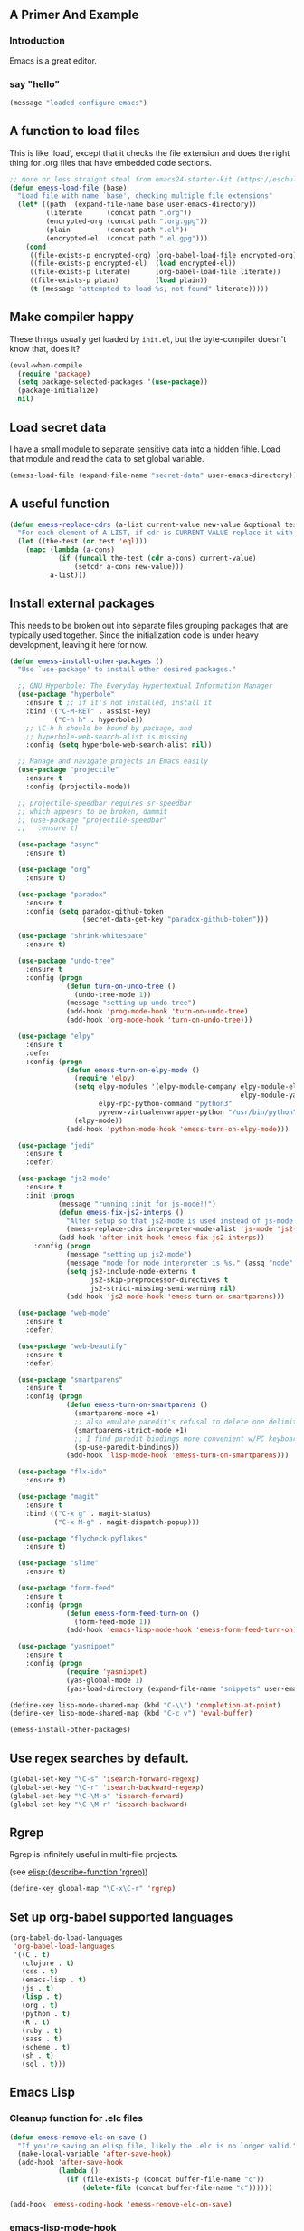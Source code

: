 # Emacs Initialization and Setup

** A Primer And Example

*** Introduction

Emacs is a great editor.

*** say "hello"
#+begin_src emacs-lisp
  (message "loaded configure-emacs")
#+end_src

** A function to load files

This is like `load', except that it checks the file extension and does
the right thing for .org files that have embedded code sections.

#+begin_src emacs-lisp
  ;; more or less straight steal from emacs24-starter-kit (https://eschulte.github.io/emacs24-starter-kit/)
  (defun emess-load-file (base)
    "Load file with name `base', checking multiple file extensions"
    (let* ((path  (expand-file-name base user-emacs-directory))
           (literate      (concat path ".org"))
           (encrypted-org (concat path ".org.gpg"))
           (plain         (concat path ".el"))
           (encrypted-el  (concat path ".el.gpg")))
      (cond
       ((file-exists-p encrypted-org) (org-babel-load-file encrypted-org))
       ((file-exists-p encrypted-el)  (load encrypted-el))
       ((file-exists-p literate)      (org-babel-load-file literate))
       ((file-exists-p plain)         (load plain))
       (t (message "attempted to load %s, not found" literate)))))

#+end_src

** Make compiler happy

These things usually get loaded by =init.el=, but the byte-compiler
doesn't know that, does it?

#+begin_src emacs-lisp
  (eval-when-compile
    (require 'package)
    (setq package-selected-packages '(use-package))
    (package-initialize)
    nil)
#+end_src

** Load secret data

I have a small module to separate sensitive data into a hidden
fihle. Load that module and read the data to set global variable.

#+begin_src emacs-lisp
  (emess-load-file (expand-file-name "secret-data" user-emacs-directory))
#+end_src

** A useful function

#+begin_src emacs-lisp
  (defun emess-replace-cdrs (a-list current-value new-value &optional test)
    "For each element of A-LIST, if cdr is CURRENT-VALUE replace it with NEW-VALUE. Uses `eql' unless TEST is given."
    (let ((the-test (or test 'eql)))
      (mapc (lambda (a-cons)
              (if (funcall the-test (cdr a-cons) current-value)
                  (setcdr a-cons new-value)))
            a-list)))
#+end_src

** Install external packages

This needs to be broken out into separate files grouping packages that
are typically used together. Since the initialization code is under
heavy development, leaving it here for now.

#+begin_src emacs-lisp
  (defun emess-install-other-packages ()
    "Use `use-package' to install other desired packages."

    ;; GNU Hyperbole: The Everyday Hypertextual Information Manager
    (use-package "hyperbole"
      :ensure t ;; if it's not installed, install it
      :bind (("C-M-RET" . assist-key)
             ("C-h h" . hyperbole))
      ;; \C-h h should be bound by package, and
      ;; hyperbole-web-search-alist is missing
      :config (setq hyperbole-web-search-alist nil))

    ;; Manage and navigate projects in Emacs easily
    (use-package "projectile"
      :ensure t
      :config (projectile-mode))

    ;; projectile-speedbar requires sr-speedbar
    ;; which appears to be broken, dammit
    ;; (use-package "projectile-speedbar"
    ;;   :ensure t)

    (use-package "async"
      :ensure t)

    (use-package "org"
      :ensure t)

    (use-package "paradox"
      :ensure t
      :config (setq paradox-github-token
                    (secret-data-get-key "paradox-github-token")))

    (use-package "shrink-whitespace"
      :ensure t)

    (use-package "undo-tree"
      :ensure t
      :config (progn
                (defun turn-on-undo-tree ()
                  (undo-tree-mode 1))
                (message "setting up undo-tree")
                (add-hook 'prog-mode-hook 'turn-on-undo-tree)
                (add-hook 'org-mode-hook 'turn-on-undo-tree)))

    (use-package "elpy"
      :ensure t
      :defer
      :config (progn
                (defun emess-turn-on-elpy-mode ()
                  (require 'elpy)
                  (setq elpy-modules '(elpy-module-company elpy-module-eldoc elpy-module-flymake elpy-module-pyvenv
                                                           elpy-module-yasnippet elpy-module-sane-defaults)
                        elpy-rpc-python-command "python3"
                        pyvenv-virtualenvwrapper-python "/usr/bin/python")
                  (elpy-mode))
                (add-hook 'python-mode-hook 'emess-turn-on-elpy-mode)))

    (use-package "jedi"
      :ensure t
      :defer)

    (use-package "js2-mode"
      :ensure t
      :init (progn
              (message "running :init for js-mode!!")
              (defun emess-fix-js2-interps ()
                "Alter setup so that js2-mode is used instead of js-mode."
                (emess-replace-cdrs interpreter-mode-alist 'js-mode 'js2-mode))
              (add-hook 'after-init-hook 'emess-fix-js2-interps))
        :config (progn
                (message "setting up js2-mode")
                (message "mode for node interpreter is %s." (assq "node" interpreter-mode-alist))
                (setq js2-include-node-externs t
                      js2-skip-preprocessor-directives t
                      js2-strict-missing-semi-warning nil)
                (add-hook 'js2-mode-hook 'emess-turn-on-smartparens)))

    (use-package "web-mode"
      :ensure t
      :defer)

    (use-package "web-beautify"
      :ensure t
      :defer)

    (use-package "smartparens"
      :ensure t
      :config (progn
                (defun emess-turn-on-smartparens ()
                  (smartparens-mode +1)
                  ;; also emulate paredit's refusal to delete one delimiter in a pair
                  (smartparens-strict-mode +1)
                  ;; I find paredit bindings more convenient w/PC keyboards
                  (sp-use-paredit-bindings))
                (add-hook 'lisp-mode-hook 'emess-turn-on-smartparens)))

    (use-package "flx-ido"
      :ensure t)

    (use-package "magit"
      :ensure t
      :bind (("C-x g" . magit-status)
             ("C-x M-g" . magit-dispatch-popup)))

    (use-package "flycheck-pyflakes"
      :ensure t)

    (use-package "slime"
      :ensure t)

    (use-package "form-feed"
      :ensure t
      :config (progn
                (defun emess-form-feed-turn-on ()
                  (form-feed-mode 1))
                (add-hook 'emacs-lisp-mode-hook 'emess-form-feed-turn-on)))

    (use-package "yasnippet"
      :ensure t
      :config (progn
                (require 'yasnippet)
                (yas-global-mode 1)
                (yas-load-directory (expand-file-name "snippets" user-emacs-directory)))))

  (define-key lisp-mode-shared-map (kbd "C-\\") 'completion-at-point)
  (define-key lisp-mode-shared-map (kbd "C-c v") 'eval-buffer)

  (emess-install-other-packages)
#+end_src

** Use regex searches by default.
#+begin_src emacs-lisp
  (global-set-key "\C-s" 'isearch-forward-regexp)
  (global-set-key "\C-r" 'isearch-backward-regexp)
  (global-set-key "\C-\M-s" 'isearch-forward)
  (global-set-key "\C-\M-r" 'isearch-backward)
#+end_src

** Rgrep
Rgrep is infinitely useful in multi-file projects.

(see [[elisp:(describe-function 'rgrep)]])

#+begin_src emacs-lisp
  (define-key global-map "\C-x\C-r" 'rgrep)
#+end_src

** Set up org-babel supported languages

#+begin_src emacs-lisp
  (org-babel-do-load-languages
   'org-babel-load-languages
   '((C . t)
     (clojure . t)
     (css . t)
     (emacs-lisp . t)
     (js . t)
     (lisp . t)
     (org . t)
     (python . t)
     (R . t)
     (ruby . t)
     (sass . t)
     (scheme . t)
     (sh . t)
     (sql . t)))
#+end_src

** Emacs Lisp
   :PROPERTIES:
   :CUSTOM_ID: emacs-lisp
   :END:

*** Cleanup function for .elc files
#+begin_src emacs-lisp
  (defun emess-remove-elc-on-save ()
    "If you're saving an elisp file, likely the .elc is no longer valid."
    (make-local-variable 'after-save-hook)
    (add-hook 'after-save-hook
              (lambda ()
                (if (file-exists-p (concat buffer-file-name "c"))
                    (delete-file (concat buffer-file-name "c"))))))

  (add-hook 'emess-coding-hook 'emess-remove-elc-on-save)

#+end_src

*** emacs-lisp-mode-hook
#+begin_src emacs-lisp
  (add-hook 'emacs-lisp-mode-hook (lambda () (eldoc-mode +1)))
  (add-hook 'emacs-lisp-mode-hook 'emess-remove-elc-on-save)

  ;; (define-key emacs-lisp-mode-map (kbd "C-c v") #'eval-buffer)
  ;; for indentation, use spaces, not tabs
  (defun emess-turn-off-indent-tabs ()
    (setq indent-tabs-mode nil))
  (add-hook 'emacs-lisp-mode-hook 'emess-turn-off-indent-tabs)
#+end_src

** Configuration for each buffer

#+begin_src emacs-lisp
  (defun emess-local-column-number-mode ()
    "Enable column-number-mode in local buffer."
    (make-local-variable 'column-number-mode)
    (column-number-mode t))

  (defun emess-local-comment-auto-fill ()
    "Enable local comment-only auto-fill in the current buffer."
    (set (make-local-variable 'comment-auto-fill-only-comments) t)
    (auto-fill-mode t))

  (add-hook 'emess-coding-hook 'emess-local-column-number-mode)
  (add-hook 'emess-coding-hook 'emess-local-comment-auto-fill)

  (defun emess-run-coding-hook ()
    "Enable things that are convenient across all coding buffers."
    (run-hooks 'emess-coding-hook))

  (add-hook 'prog-mode-hook 'emess-run-coding-hook)
#+end_src

** Set up better default behavior

#+begin_src emacs-lisp
  (emess-load-file (expand-file-name "better-emacs-defaults" user-emacs-directory))
#+end_src

** Transparently open compressed files

#+begin_src emacs-lisp
  (auto-compression-mode)
#+end_src

** Highlight matching parentheses when the point is on them.

#+begin_src emacs-lisp
  (show-paren-mode 1)
#+end_src

** ido mode

Set up ido-mode to add auto-completion to prompts, etc.
#+begin_src emacs-lisp
  (when (> emacs-major-version 21)
    (ido-mode t)
    (setq ido-enable-prefix nil          ;; allow match to any part of name
          ido-enable-flex-matching t     ;; more flexible matches
          ido-create-new-buffer 'always  ;; create new buffer if no match?
          ido-use-filename-at-point nil  ;; use text at point as starter for filename selection
          ;; I find the above more annoying than helpful
          ido-max-prospects 10))
#+end_src

** local and user customizations

#+begin_src emacs-lisp

  (defun emess-load-custom ()
    "Load the local files =local.el= and =<username>.el=, if present."
    (emess-load-file "local")
    (emess-load-file user-login-name))

  (add-hook 'after-init-hook
            'emess-load-custom)
#+end_src

** Enable server mode

This starts a background process running Emacs as a server, so that
future execution of =emacsclient= will open a buffer in the existing
Emacs instance, instead of starting a new one.

Note it is also possible to run emacs in pure server mode, with

: emacs --daemon

However, I have had problems with the daemon not being able to open a
frame.

#+begin_src emacs-lisp
  (add-hook 'after-init-hook 'server-start)
#+end_src
